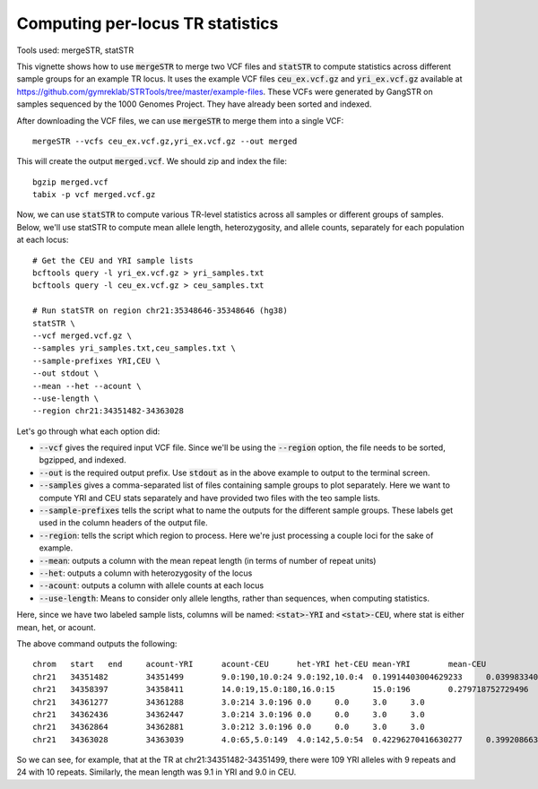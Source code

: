 Computing per-locus TR statistics
=================================

Tools used: mergeSTR, statSTR

This vignette shows how to use :code:`mergeSTR` to merge two VCF files and :code:`statSTR` to compute statistics across different sample groups for an example TR locus. It uses the example VCF files :code:`ceu_ex.vcf.gz` and :code:`yri_ex.vcf.gz` available at https://github.com/gymreklab/STRTools/tree/master/example-files. These VCFs were generated by GangSTR on samples sequenced by the 1000 Genomes Project. They have already been sorted and indexed.

After downloading the VCF files, we can use :code:`mergeSTR` to merge them into a single VCF::

	mergeSTR --vcfs ceu_ex.vcf.gz,yri_ex.vcf.gz --out merged

This will create the output :code:`merged.vcf`. We should zip and index the file::

	bgzip merged.vcf
	tabix -p vcf merged.vcf.gz

Now, we can use :code:`statSTR` to compute various TR-level statistics across all samples or different groups of samples. Below, we'll use statSTR to compute mean allele length, heterozygosity, and allele counts, separately for each population at each locus::

	# Get the CEU and YRI sample lists
	bcftools query -l yri_ex.vcf.gz > yri_samples.txt
	bcftools query -l ceu_ex.vcf.gz > ceu_samples.txt

	# Run statSTR on region chr21:35348646-35348646 (hg38)
	statSTR \
        --vcf merged.vcf.gz \
    	--samples yri_samples.txt,ceu_samples.txt \
    	--sample-prefixes YRI,CEU \
    	--out stdout \
    	--mean --het --acount \
    	--use-length \
    	--region chr21:34351482-34363028

Let's go through what each option did:

* :code:`--vcf` gives the required input VCF file. Since we'll be using the :code:`--region` option, the file needs to be sorted, bgzipped, and indexed.
* :code:`--out` is the required output prefix. Use :code:`stdout` as in the above example to output to the terminal screen.
* :code:`--samples` gives a comma-separated list of files containing sample groups to plot separately. Here we want to compute YRI and CEU stats separately and have provided two files with the teo sample lists.
* :code:`--sample-prefixes` tells the script what to name the outputs for the different sample groups. These labels get used in the column headers of the output file.
* :code:`--region`: tells the script which region to process. Here we're just processing a couple loci for the sake of example.
* :code:`--mean`: outputs a column with the mean repeat length (in terms of number of repeat units)
* :code:`--het`: outputs a column with heterozygosity of the locus
* :code:`--acount`: outputs a column with allele counts at each locus
* :code:`--use-length`: Means to consider only allele lengths, rather than sequences, when computing statistics. 

Here, since we have two labeled sample lists, columns will be named: :code:`<stat>-YRI` and :code:`<stat>-CEU`, where stat is either mean, het, or acount.

The above command outputs the following::

	chrom	start	end	acount-YRI	acount-CEU	het-YRI	het-CEU	mean-YRI	mean-CEU
	chr21	34351482	34351499	9.0:190,10.0:24	9.0:192,10.0:4	0.19914403004629233	0.03998334027488548	9.11214953271028	9.020408163265305
	chr21	34358397	34358411	14.0:19,15.0:180,16.0:15	15.0:196	0.279718752729496	0.0	14.981308411214952	15.0
	chr21	34361277	34361288	3.0:214	3.0:196	0.0	0.0	3.0	3.0
	chr21	34362436	34362447	3.0:214	3.0:196	0.0	0.0	3.0	3.0
	chr21	34362864	34362881	3.0:212	3.0:196	0.0	0.0	3.0	3.0
	chr21	34363028	34363039	4.0:65,5.0:149	4.0:142,5.0:54	0.42296270416630277	0.3992086630570595	4.696261682242991	4.275510204081632

So we can see, for example, that at the TR at chr21:34351482-34351499, there were 109 YRI alleles with 9 repeats and 24 with 10 repeats. Similarly, the mean length was 9.1 in YRI and 9.0 in CEU.

